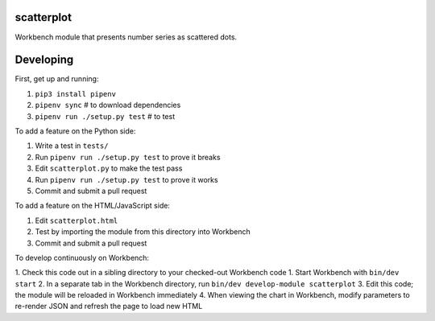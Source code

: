 scatterplot
-----------

Workbench module that presents number series as scattered dots.

Developing
----------

First, get up and running:

1. ``pip3 install pipenv``
2. ``pipenv sync`` # to download dependencies
3. ``pipenv run ./setup.py test`` # to test

To add a feature on the Python side:

1. Write a test in ``tests/``
2. Run ``pipenv run ./setup.py test`` to prove it breaks
3. Edit ``scatterplot.py`` to make the test pass
4. Run ``pipenv run ./setup.py test`` to prove it works
5. Commit and submit a pull request

To add a feature on the HTML/JavaScript side:

1. Edit ``scatterplot.html``
2. Test by importing the module from this directory into Workbench
3. Commit and submit a pull request

To develop continuously on Workbench:

1. Check this code out in a sibling directory to your checked-out Workbench code
1. Start Workbench with ``bin/dev start``
2. In a separate tab in the Workbench directory, run ``bin/dev develop-module scatterplot``
3. Edit this code; the module will be reloaded in Workbench immediately
4. When viewing the chart in Workbench, modify parameters to re-render JSON and refresh the page to load new HTML
